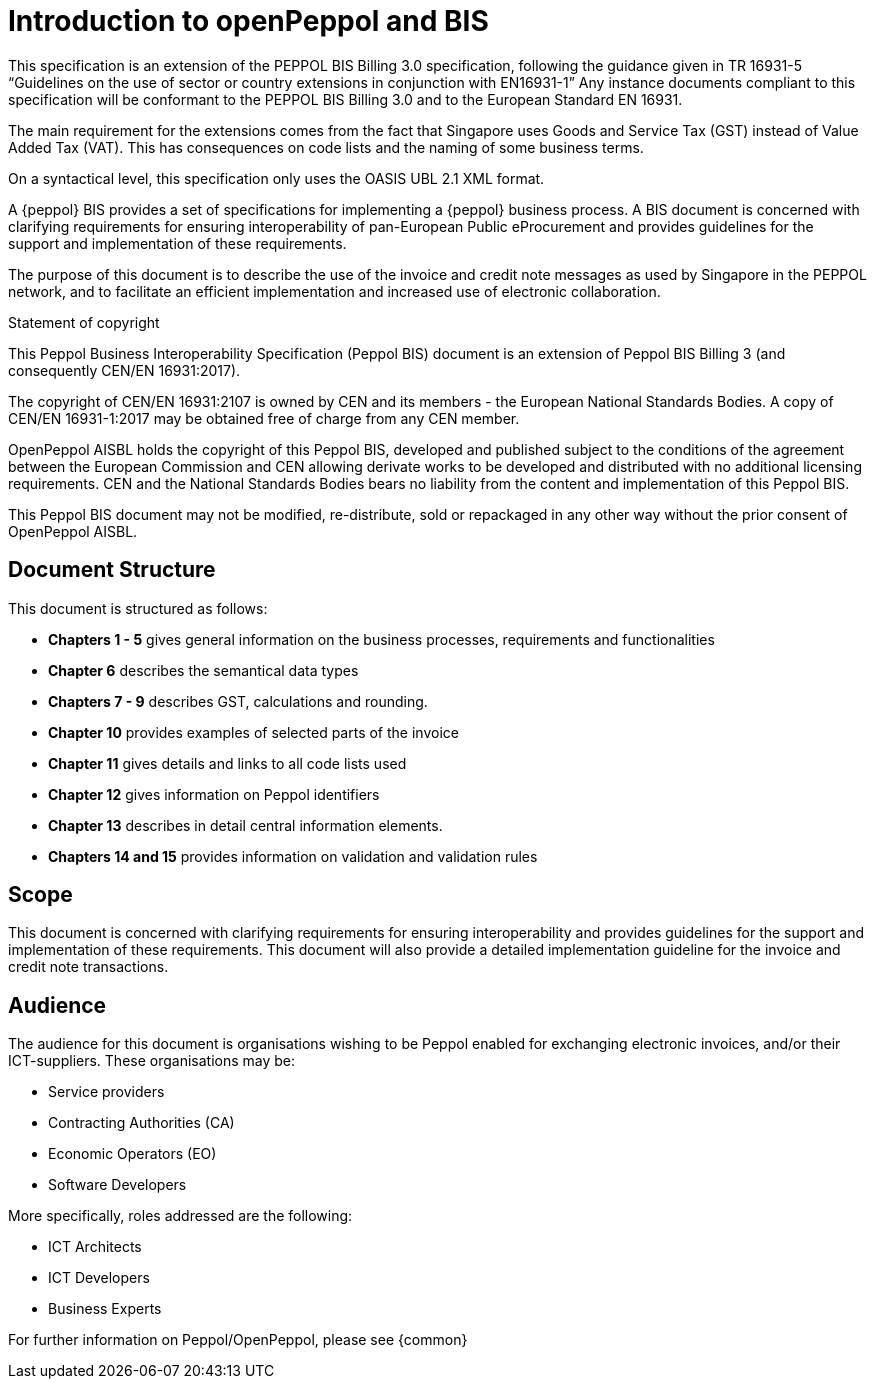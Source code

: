 [preface]
= Introduction to openPeppol and BIS
This specification is an extension of the PEPPOL BIS Billing 3.0 specification, following the guidance given in TR 16931-5 “Guidelines on the use of sector or country extensions in conjunction with EN16931-1” Any instance documents compliant to this specification will be conformant to the PEPPOL BIS Billing 3.0 and to the European Standard EN 16931.

The main requirement for the extensions comes from the fact that Singapore uses Goods and Service Tax (GST) instead of Value Added Tax (VAT). This has consequences on code lists and the naming of some business terms.

On a syntactical level, this specification only uses the OASIS UBL 2.1 XML format.

A {peppol} BIS provides a set of specifications for implementing a {peppol} business process. A BIS document is concerned with clarifying requirements for ensuring interoperability of pan-European Public eProcurement and provides guidelines for the support and implementation of these requirements.

The purpose of this document is to describe the use of the invoice and credit note messages as used by Singapore in the PEPPOL network, and to facilitate an efficient implementation and increased use of electronic collaboration.

.Statement of copyright
****
This Peppol Business Interoperability Specification (Peppol BIS) document is an extension of Peppol BIS Billing 3 (and consequently CEN/EN 16931:2017).

The copyright of CEN/EN 16931:2107 is owned by CEN and its members - the European National Standards Bodies. A copy of CEN/EN 16931-1:2017 may be obtained free of charge from any CEN member.

OpenPeppol AISBL holds the copyright of this Peppol BIS, developed and published subject to the conditions of the agreement between the European Commission and CEN allowing derivate works to be developed and distributed with no additional licensing requirements. CEN and the National  Standards Bodies bears no liability from the content and implementation of this Peppol BIS.

This Peppol BIS document may not be modified, re-distribute, sold or repackaged in any other way without the prior consent of OpenPeppol AISBL.
****


== Document Structure

This document is structured as follows:

*	*Chapters 1 - 5* gives general information on the business processes, requirements and functionalities
*	*Chapter 6* describes the semantical data types
*	*Chapters 7 - 9* describes GST, calculations and rounding.
*	*Chapter 10* provides examples of selected parts of the invoice
*	*Chapter 11* gives details and links to all code lists used
* *Chapter 12* gives information on Peppol identifiers
*	*Chapter 13* describes in detail central information elements.
*	*Chapters 14 and 15* provides information on validation and validation rules


== Scope

This document is concerned with clarifying requirements for ensuring interoperability  and provides guidelines for the support and implementation of these requirements. This document will also provide a detailed implementation guideline for the invoice and credit note transactions.

== Audience

The audience for this document is organisations wishing to be Peppol enabled for exchanging electronic invoices, and/or their ICT-suppliers. These organisations may be:

     * Service providers
     * Contracting Authorities (CA)
     * Economic Operators (EO)
     * Software Developers

More specifically, roles addressed are the following:

    * ICT Architects
    * ICT Developers
    * Business Experts

For further information on Peppol/OpenPeppol, please see {common}
